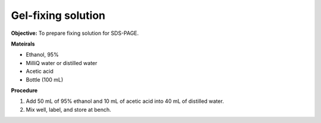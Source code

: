 .. _gel-fixing:

Gel-fixing solution
===================

**Objective:** To prepare fixing solution for SDS-PAGE.

**Mateirals**

* Ethanol, 95% 
* MilliQ water or distilled water  
* Acetic acid 
* Bottle (100 mL) 

**Procedure**

#. Add 50 mL of 95% ethanol and 10 mL of acetic acid into 40 mL of distilled water. 
#. Mix well, label, and store at bench. 